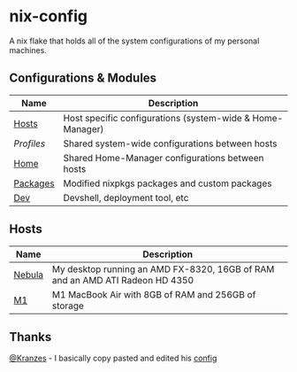 * nix-config

A nix flake that holds all of the system configurations of my personal
machines.

** Configurations & Modules
| Name     |                        Description                                        |
|----------+---------------------------------------------------------------------------|
| [[./hosts][Hosts]]       | Host specific configurations (system-wide & Home-Manager) |
| [[.profiles][Profiles]]  | Shared system-wide configurations between hosts           |
| [[./home][Home]]         | Shared Home-Manager configurations between hosts          |
| [[./packages][Packages]] | Modified nixpkgs packages and custom packages             |
| [[./dev][Dev]]           | Devshell, deployment tool, etc                            |

** Hosts

| Name   |                                       Description                                               |
|--------+-------------------------------------------------------------------------------------------------|
| [[./hosts/nebula][Nebula]] | My desktop running an AMD FX-8320, 16GB of RAM and an AMD ATI Radeon HD 4350|
| [[./hosts/m1][M1]]         | M1 MacBook Air with 8GB of RAM and 256GB of storage                         |

** Thanks
[[https://github.com/Kranzes][@Kranzes]] - I basically copy pasted and edited his [[https://github.com/Kranzes/nix-config][config]]

